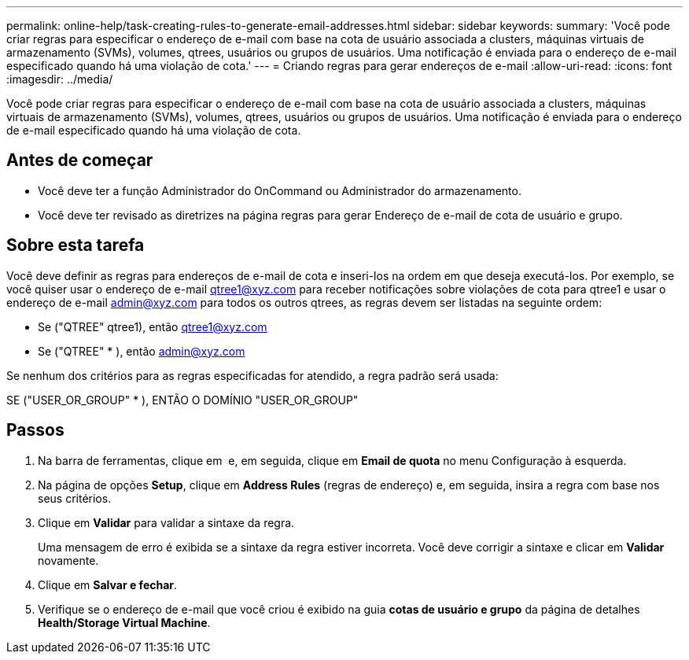 ---
permalink: online-help/task-creating-rules-to-generate-email-addresses.html 
sidebar: sidebar 
keywords:  
summary: 'Você pode criar regras para especificar o endereço de e-mail com base na cota de usuário associada a clusters, máquinas virtuais de armazenamento (SVMs), volumes, qtrees, usuários ou grupos de usuários. Uma notificação é enviada para o endereço de e-mail especificado quando há uma violação de cota.' 
---
= Criando regras para gerar endereços de e-mail
:allow-uri-read: 
:icons: font
:imagesdir: ../media/


[role="lead"]
Você pode criar regras para especificar o endereço de e-mail com base na cota de usuário associada a clusters, máquinas virtuais de armazenamento (SVMs), volumes, qtrees, usuários ou grupos de usuários. Uma notificação é enviada para o endereço de e-mail especificado quando há uma violação de cota.



== Antes de começar

* Você deve ter a função Administrador do OnCommand ou Administrador do armazenamento.
* Você deve ter revisado as diretrizes na página regras para gerar Endereço de e-mail de cota de usuário e grupo.




== Sobre esta tarefa

Você deve definir as regras para endereços de e-mail de cota e inseri-los na ordem em que deseja executá-los. Por exemplo, se você quiser usar o endereço de e-mail qtree1@xyz.com para receber notificações sobre violações de cota para qtree1 e usar o endereço de e-mail admin@xyz.com para todos os outros qtrees, as regras devem ser listadas na seguinte ordem:

* Se ("QTREE" qtree1), então qtree1@xyz.com
* Se ("QTREE" * ), então admin@xyz.com


Se nenhum dos critérios para as regras especificadas for atendido, a regra padrão será usada:

SE ("USER_OR_GROUP" * ), ENTÃO O DOMÍNIO "USER_OR_GROUP"



== Passos

. Na barra de ferramentas, clique em *image:../media/clusterpage-settings-icon.gif[""]* e, em seguida, clique em *Email de quota* no menu Configuração à esquerda.
. Na página de opções *Setup*, clique em *Address Rules* (regras de endereço) e, em seguida, insira a regra com base nos seus critérios.
. Clique em *Validar* para validar a sintaxe da regra.
+
Uma mensagem de erro é exibida se a sintaxe da regra estiver incorreta. Você deve corrigir a sintaxe e clicar em *Validar* novamente.

. Clique em *Salvar e fechar*.
. Verifique se o endereço de e-mail que você criou é exibido na guia *cotas de usuário e grupo* da página de detalhes *Health/Storage Virtual Machine*.

